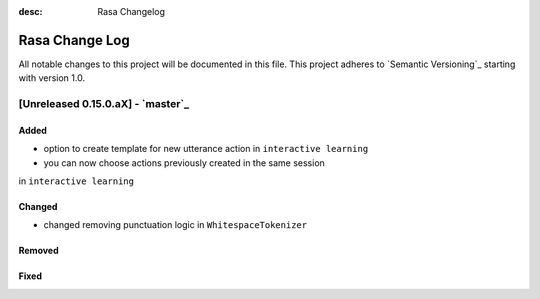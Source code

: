 :desc: Rasa Changelog

Rasa Change Log
===============

All notable changes to this project will be documented in this file.
This project adheres to `Semantic Versioning`_ starting with version 1.0.

[Unreleased 0.15.0.aX] - `master`_
^^^^^^^^^^^^^^^^^^^^^^^^^^^^^^^^^^

Added
-----
- option to create template for new utterance action in ``interactive learning``
- you can now choose actions previously created in the same session
in ``interactive learning``

Changed
-------
- changed removing punctuation logic in ``WhitespaceTokenizer``

Removed
-------

Fixed
-----

